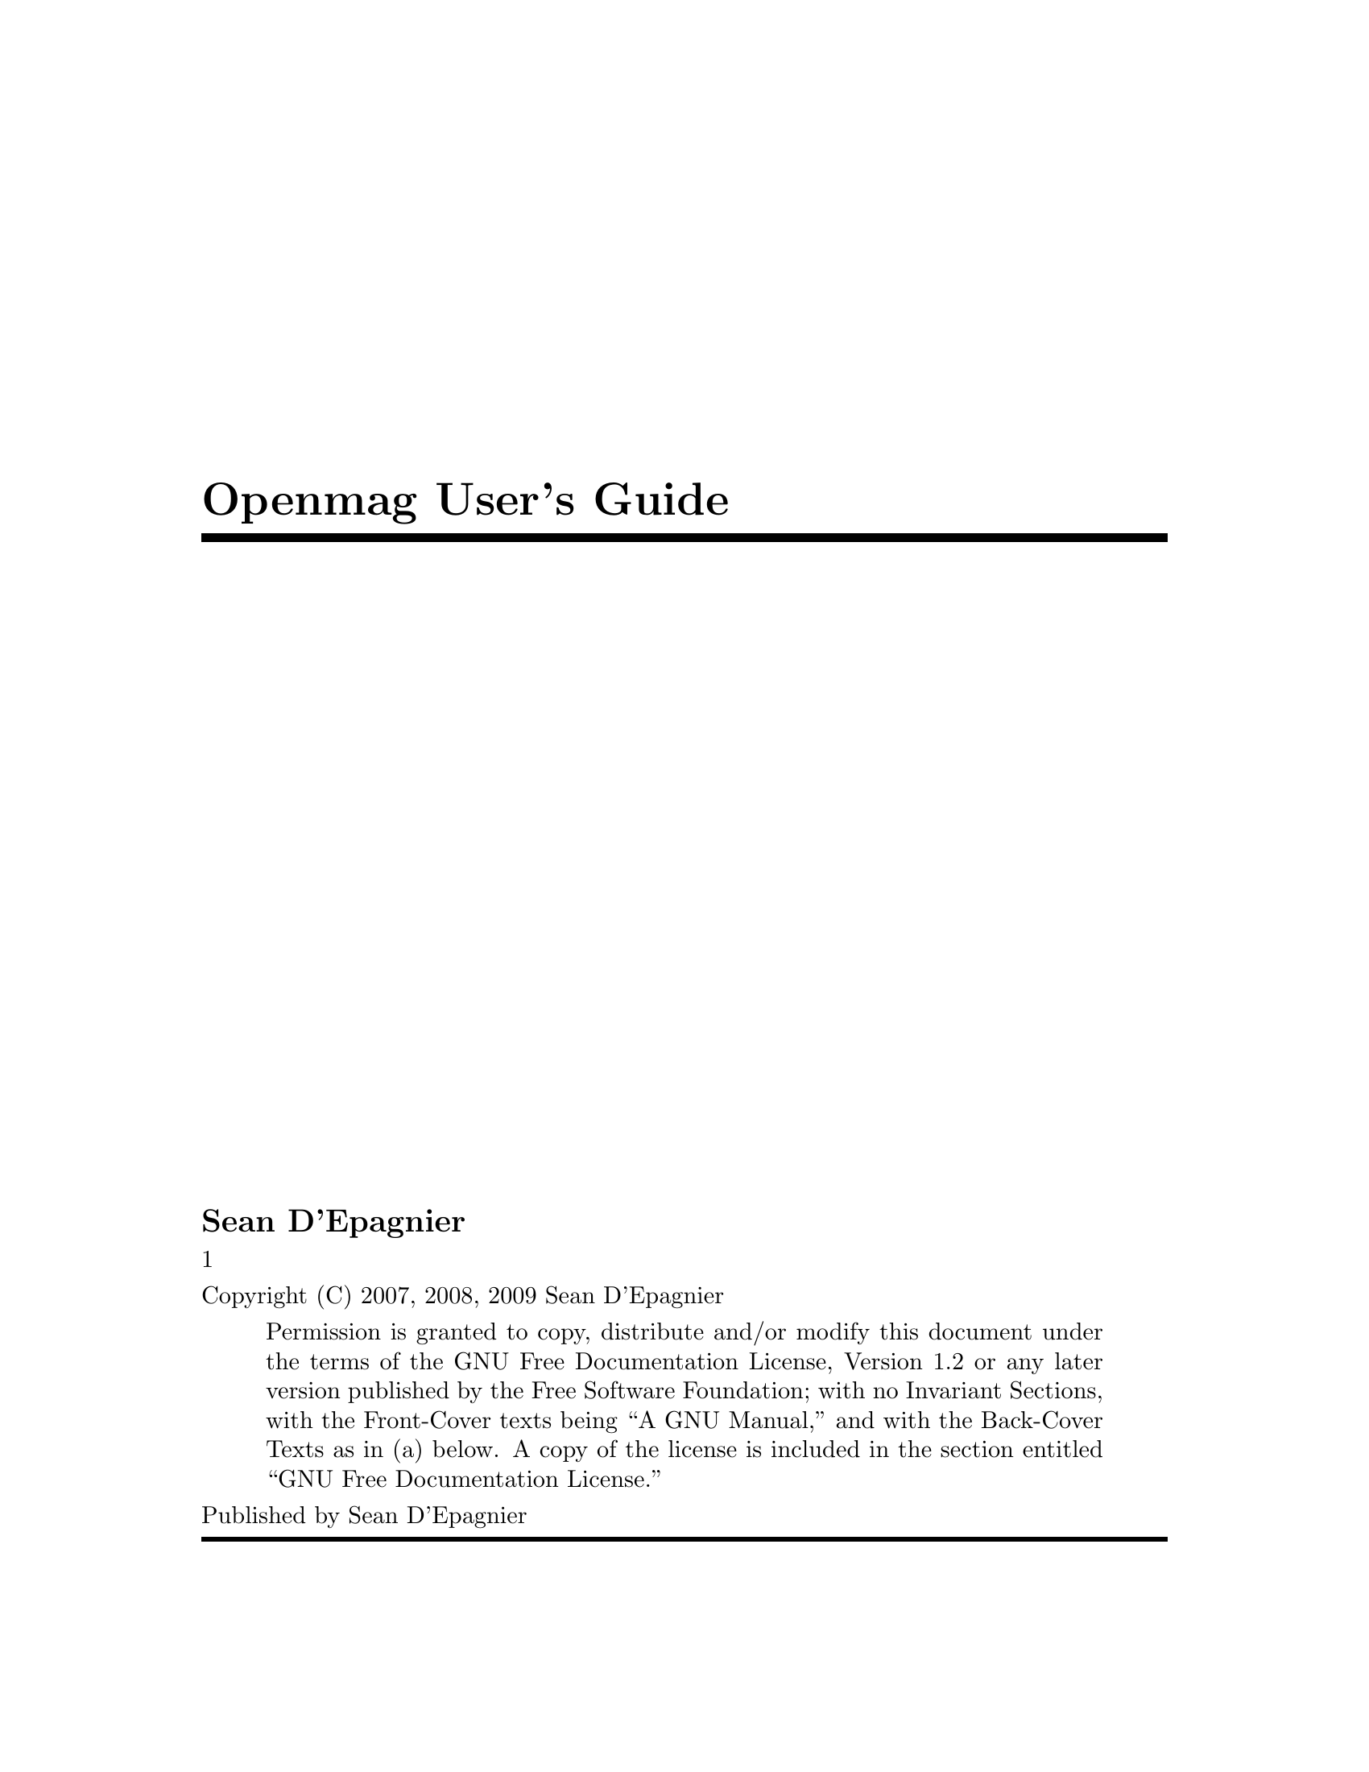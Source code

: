 \input texinfo @c -*-texinfo-*-
@c %**start of header
@setfilename UserGuide.info
@settitle User Guide
@c %**end of header
@c genindex description: How to use the device and communicate with it.
@copying
Copyright (C) 2007, 2008, 2009 Sean D'Epagnier
@quotation
Permission is granted to copy, distribute and/or modify this document
under the terms of the GNU Free Documentation License, Version 1.2 or
any later version published by the Free Software Foundation; with no
Invariant Sections, with the Front-Cover texts being ``A GNU Manual,''
and with the Back-Cover Texts as in (a) below.  A copy of the license is
included in the section entitled ``GNU Free Documentation License.''
@end quotation
@end copying
@titlepage
@title Openmag User's Guide
@author Sean D'Epagnier
@vskip 0pt plus 1fill1
@insertcopying
Published by Sean D'Epagnier
@end titlepage


@contents


@ifnottex
@node Top
@top UserGuide

@insertcopying

@end ifnottex

@menu
* Software:: Installing and using Software and Drivers to communicate with the device
* Configuration:: How to configure the device
* Calibration:: How to use Calibration
* Emulation:: Running the Device software on a host computer
@end menu

@node Software
@chapter Software

@menu
* Installation:: Installing on a computer for the first time.
* DataClient:: Using DataClient
* DataViewer:: Using DataViewer
@end menu

@node Installation
@section Installation

The DUSIv2 uses the FTDI chip for usb communications.  Drivers are available for all operating systems from ftdi.com once configured, it should function as a virtual comm port, the baud rate is 38400.  Onces configured it should function as a virtual comm port just as the other devices.  For DUSIv1 and magnetometer mouse, see below.

@enumerate
@item Windows OS -- There is a binary distribution for windows.  This is a zip (openmag_win32.zip) which contains all programs and drivers.  The magnetometer mouse can only function as one of: mouse, joystick, or cdc device.  The best I can offer is to choose one device at a time due to bugs in the windows operating system.  The cdc device is used for configuration, to force this mode, hold the second (right) button down when plugging in the device.  This is only for the magnetometer mouse, DUSIv1 is always in cdc mode.  Windows will prompt for a driver the first time.  Manually specify the downloaded folder containing the file OpenMag.inf.  Once the driver is installed, you will be able to communicate via serial to the device.

Hyperterminal Setup -- Normally you will use the dataclient, but if you want to use hyperterminal for some reason:  go to File->Properties, click on Settings, then ASCII Setup.  Check ``Send line ends with line feeds'' and ``Echo typed characters locally''

@item Mac OSX -- Mac OS has builtin drivers already.  For cdc mode, a new file named /dev/tty.usbmodemXXXX where XXXX is anything is created when cdc mode is enabled (hold key 2 down on the pointer model when plugging in usb)

To communicate without installing any software, from a console type: ``screen /dev/tty.usbmodemXXXX'' with the right name for XXXX.  This gives you a dumb console, run the dataclient for a nicer interface.

@item Other OS -- Most common OS's support usb mouse, joystick, and cdc devices.  This means you do not need to do anything special and no special driver is needed.  For the serial device you should get a virtual comm port device, on linux it is /dev/ttyACM0 (the kernel module is cdc-acm) (or /dev/ttyUSB0 for DUSIv2), on freebsd it is /dev/ttyU0 (the kernel module is umodem).   You will need Qt 4.3.0 or better to run DataViewer.

@end enumerate

@node DataClient
@section DataClient
Once configured the device will show up as a comm port.  This means you can communicate to the device with any terminal program (eg hyperterminal)

The dataclient is the console version of the interface to device.  The gui version is dataviewer in the next section.  The dataclient program provides a more interactive user interface than a basic serial terminal. The main features are lineediting and completion via readline, data and reply separation (stdout and stderr), and the ability to change directories using cd, as well as see the directory via pwd.

The datainterface that the dataclient provides direct access to has two important concepts:
@itemize @bullet
@item operators -- commands that operate on accessors, eg: get, set, clear, ls, ops ...
@item accessors -- data on the device which can be accessed eg: softwareversion
@end itemize

@subsection Example Session
To connect to a device, fifo or file:

@example
./dataclient <file>
@end example
To connect to a server
@example
./dataclient <host:port>
@end example
Once successfully connected you should see the prompt
@example
$->
@end example
To autodetect the device, run the dataclient with no arguments.

It is now possible to execute commands and query data.  Many of the commands  are similar to unix commands.  To list all possible commands issue ``allops''
@example
$-> allops
type ops ls allops mem get set values clear
@end example
Note: operators may be added or removed depending on software version

To list the accessors, issue ``ls''
@example
$-> ls
mouse/ joystick/ softwareversion settings/ stats/ calc/ calibration/ sensors/
@end example

Items with a trailing / are directories.  To list their contents, you may either cd into them, or ls them
@example
$-> ls stats
freeram runtime mainloopfreq watchdog_resets
@end example

It should be apparent that ``stats'' is an accessor as is ``stats/runtime''.  For example you may ``get stats/runtime''.
@example
$-> get stats/runtime
51.81s
$-> cd stats/
stats/ $-> get runtime
54.54s
$-> get sensors/mag/output
-14349 -14980 -23731
@end example

Not all accessors support all operators.  To see which operators are supported, use the ops operator which is always supported
@example
$-> ops softwareversion
type mem ops get
@end example
This means it is valid to replace ``ops'' with any of the valid operators in the above command.  Notice that you cannot ``set'' softwareversion.

Whenever the sensors are set up to automatically output data, this streaming data appears on stderr from dataclient.

For example, you may log data
@example
sean@@sun ~ $ ./dataclient 2> log
$-> set sensors/accel/outputrate 10
$-> [ctrl-D to exit]
sean@@sun ~ $ cat log
accel: 201 58 1273
accel: 204 65 1273
accel: 202 65 1271
...
@end example

This interface includes additional host side operators which work with the dataclient program, they will not work with a console program.
@subsection Host Side Commands
@enumerate
@item cd -- change to a given directory if it exists, relative paths are supported,
      "cd ../../info"  Lastdir is supported as well eg: "cd -"
@item pwd -- display the current directory
@end enumerate

It is recommended to run ``dataclient -@--help'' to show all the capabilites of dataclient.

@node DataViewer
@section DataViewer

The DataViewer is a graphical application used to query and interact with the device while it is running.  When it is first run, you should see a tree view, and below it a console and an output window.

Hit populate to automatically completely query the device.  This may take a few seconds.  Now it is possible to view all of the data stored on the device.  If you press ``Get Values'', it will re-request just the values.  This is useful because many of the values update continuously.  You may also check certain values and only request those values.  It is possible to modify certain values.  The ones marked ``write only'' or ``read/write'' can be modified.  For values with only certain possible settings, a dropdown is provided.

The Console window displays the actual data being sent and received to the device.  The dataclient is actually running and doing all of the communication with the device, the dataviewer communicates with the dataclient.  There may be operations that can only be performed from the console, for this you will have to run the dataclient.

The Output window displays streaming data comming from the device.

@node Configuration
@chapter Configuration
There are many settings which can easily be modified with serial communication.  Some key settings are configuring the magnetometer.  The bandwidth and range can be set.

For use in most areas away from magnetic distortions, the a range of 1.6 can be used (it is the default):
@example
set settings/mag/range 1.6
@end example
When working near metal or other distortions, a range of 3.2 or 6.4 might be more suitable to avoid saturation.  In some parts of the world (near the equator mostly) a range of 0.8 can be used without saturation.  The smaller range gives lower noise sensor data.

Another important setting is bandwidth.  There are 3 settings:
slow -- 4.5hz
medium -- 13hz (default for dusi)
fast -- 63hz (default for pointer)

The fast bandwidth while able to read from the sensors faster has _much_ higher noise.  The slow or medium rates should be used for applications concerned with accuracy.  These settings should be applied before calibration takes place.  The fast bandwidth is needed for pointer movement and high-bandwidth applications.

@node Calibration
@chapter Calibration

One of the key features is autocalibration.  The device may not come pre-calibrated, so for precise measurements, the user should understand how to perform calibration.  If you are interested in how the calibration works, see the Calibration document.  The device computes the unknown calibration coefficients needed to deliver useful data.

@section Fast Calibration
The fast calibration is performed continuously and automatically.  The accuracy is not very good, but there are a number of uses which still work fine, and this calibration is much easier to make use of.  To enable output whenever the fast calibration is updated:
@example
$-> set calibration/fastdebugging true
@end example
Now you will see:
@example
accelfast bias: (-1e+02 -1e+01 1e+02)
accelfast magnitude: 1e+03
...
@end example
The device will only get new updates when it is moved to new positions.

You can of also read the calibration directly
@example
$-> get calibration/accelfast
accelfast bias: (40.921 -244.21 -135.27)
accelfast magnitude: 945.64
$-> get calibration/magfast 
magfast bias: (21699 13887 -13836)
magfast magnitude: 76213
@end example

The fast calibration is used to compute pitch, roll, and yaw when the deviation for the accel or magnetometer calibration is zero.  If you clear this calibration and don't recompute it (see next section) then the fast calibration is used:
@example
clear calibration/accel
clear calibration/mag
clear calibration/magalign
@end example

@section StillPoints
For accurate calibration the device uses stillpoints.  What this means, is it can detect when it is not moving by looking at sensor noise levels.  Once the unit is ``still'' the raw sensor data can be stored into a tabl.  It is essential to place the device in various orientations and hold it perfectly still for 1-3 seconds.  It is important to cover all possible orientations.  To make it easier to make sure you do it correctly, I recommend each of the 6 sides in 2-3 rotations on each side.  10 positions is minimum, 12-15 positions will give better results.

Note: With the DUSI model it is possible to perform and validate all calibration using the menu system.

@section Verifying Calibration
To enable debugging output for the normal calibration and to calibrate the accelerometer:
@example
$-> set calibration/debugging true
$-> clear calibration/accel
@end example
You will be notified whenever a stillpoint is added with:
@example
stillpoint added: 23076.941000 14773.721000 28749.383000 nan nan nan
@end example
It is also possible to query the stillpoints with:
@example
$-> get calibration/stillpoints
@end example
The still points are the raw data for the magnetometer followed by the accelerometer. If joint still points is disabled, it is possible to have a stillpoint for only one sensor, in that case the other sensor can have values of ``nan''

When enough stillpoints are aquired, you can ``apply'' the stillpoints to the accel calibration:
@example
$-> apply calibration/stillpoints accel
$-> accel bias: (-136.67 -8.5935 135.41)
accel magnitude: 1311.7
accel magnitude ratios: [0.992 0.995]
accel cross coupling: @{0.00217545 0.00549039 0.00179621@}
accel second order terms: <5.8745e-07 1.7386e-06 4.0053e-07>
accel third order terms: <6.316e-11 2.3483e-09 1.775e-09>
accel dev: 0.022264
accel bias: (-133.19 -8.4023 133.13)
accel magnitude: 1325.4
accel magnitude ratios: [0.993 0.996]
accel cross coupling: @{0.00212276 0.00534561 0.00174033@}
accel second order terms: <5.1716e-07 1.6266e-06 1.3047e-06>
accel third order terms: <6.7473e-11 2.3116e-09 1.7148e-09>
accel dev: 0.002142
accel bias: (-133.11 -8.3985 133.09)
accel magnitude: 1325.5
accel magnitude ratios: [0.993 0.996]
accel cross coupling: @{0.00212184 0.00534325 0.00173963@}
accel second order terms: <5.1596e-07 1.6241e-06 1.3229e-06>
accel third order terms: <6.6307e-11 2.3128e-09 1.7109e-09>
accel dev: 0.002136
@end example

The calibration takes a few seconds, and will only output if debugging is set to true.  You can see that the second and third order terms are quite small.  The magnitude ratios are also small as well because the accelerometer is high quality.

The accelerometer calibration must be applied first because the magalign calibration (computed when mag is calibrate) depends on it.

The magnetometer uses the same process to calibrate, but calibration for both the mag, and magalign is performed.  The mag calibration is just for the magnetometer.  The magalign calibration is the alignment between the accelerometer and magnetometer.   Make sure the data is read away from distortions when calibrating.
@example
$-> apply calibration/stillpoints mag
@end example

The closer the deviation is to zero, the more correct the calibration is, a deviation of .01 or better is normally acceptable.

The stillpoints are lost on power reset, but they can also be cleared manually:
@example
$-> clear calibration/stillpoints
@end example


@section Alignment

Once calibration for the sensors is performed, accelerometer and magnetometer vectors are available in the sensor coordinate system.  This coordinate system typically has some arbitrary rotation away from the desired coordinate system.

There are two alignments performed.  One rotates from sensor coordinates into box coordinates.  Box coordinates are used to calculate pitch, roll, yaw and dip (the current measured inclination).  The other rotation rotates into laser coordinates.  Unlike box coordinates, laser coordinates do not havfe a concept of roll since the alignment is to an axis (laser or sight).  Laser coordinates provide incline and azimuth which are like pitch and yaw except they use laser coordinates not box coordinates.

You may perform alignments external to the device with your own software and not use this feature, in this case you might as well read from the sensors directly.

To set the box alignment there are two options.
@itemize
@item
if you know magnetic north, place the device level and facing magnetic north:
@example
set boxalignment 1
@end example
Now the boxalignment is set
@item
If you do not know magnetic north, then place the device level:
@example
set boxalignment 2
@end example
Next place the device pointed straight up (against a wall should work):
@example
set boxalignment 3
@end example
@end itemize

If you want to reset boxalignment to no rotation.
@example
clear boxalignment
@end example

The laser alignment has separate alignments for the accelerometer and magnetometer.  Mathematically  speaking, these alignments are identical, but in practice they are not.  Similar results for the two alignments indicate good calibration.

To set the laser alignment, you have to take shots around an axis.  Typically this axis has a laser pointer.  To take a shot, align through the laser axis to a known point and:
@example
set laseralignment 1
@end example

repeat this command for at least 5 shots, or until the error is low enough.

If you make a bad shot, you will need to reset and start over.  To reset the laser alignment:
@example
clear laseralignment
@end example

@node Emulation
@chapter Emulation

Emulation allows you to run the calibration algorithms, and the menu system on a pc computer rather than the device.  If you had an embedded system running a regular OS talking to the device, it would be possible to run the algorithms on that system therefore offloading the floating point computations.

Note: Currently Emulation does not compile on win32.

The program ``calibrationhost'' can be run which runs a tcp server.  Connect to this server using the dataclient.

@example
./calibrationhost -q /dev/ttyACM0 &
[1] 12351
Listening on port 7029 for connections from telnet or dataclient
./dataclient localhost:7029
$-> ls
calc/ sensors/
@end example

The emulation provides the exact same interface.  The device (/dev/ttyACM0) should previously be configured to output accel, mag, and temperature data.  There is a script ``runcalibrationhost.sh'' which runs the calibrationhost program and sets up the device to output raw data correctly.

It is also possible to relay the data as a server:

@example
./dataclient -p 3000 -q
Listening on port 3000 for connections from telnet or dataclient
$->
@end example

You may then connect to this dataclient with other dataclients from remote hosts on port 3000.  These dataclients may in turn run as servers as well.

It is also possible to run the menu interface if you have opengl.  This program ``menuhost'' automatically runs the calibration algorithms, so it is equivilant to calibrationhost, with the addition of the menu system.

@bye
